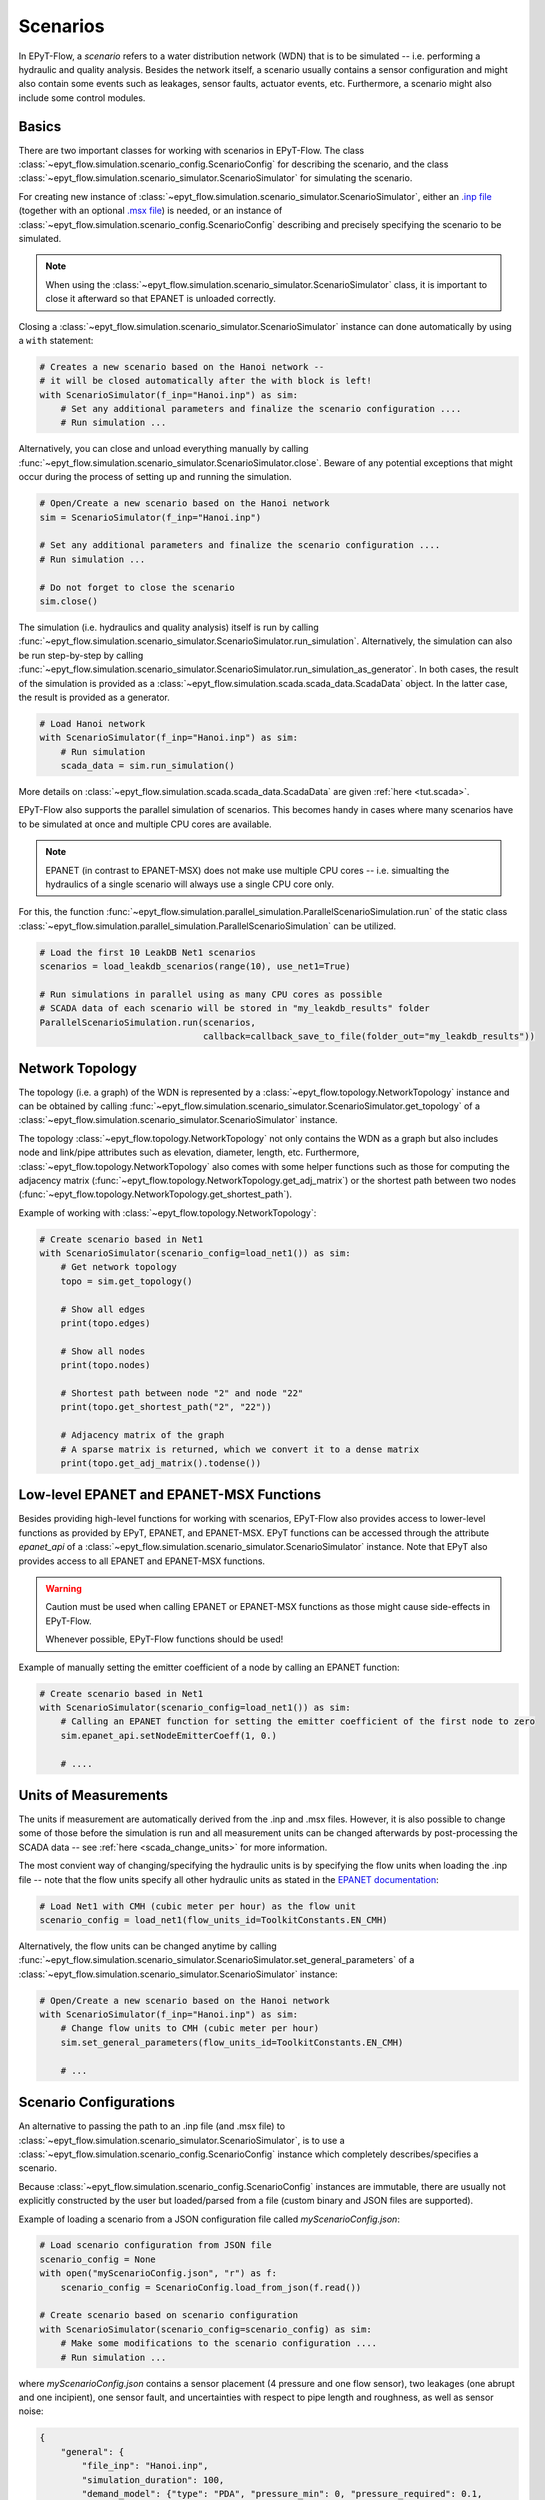 .. _tut.scenarios:

*********
Scenarios
*********

In EPyT-Flow, a *scenario* refers to a water distribution network (WDN) that is to be simulated -- 
i.e. performing a hydraulic and quality analysis.
Besides the network itself, a scenario usually contains a sensor configuration and 
might also contain some events such as leakages, sensor faults, actuator events, etc.
Furthermore, a scenario might also include some control modules.

Basics
++++++

There are two important classes for working with scenarios in EPyT-Flow.
The class :class:`~epyt_flow.simulation.scenario_config.ScenarioConfig` for
describing the scenario, and the class
:class:`~epyt_flow.simulation.scenario_simulator.ScenarioSimulator`
for simulating the scenario.

For creating new instance of :class:`~epyt_flow.simulation.scenario_simulator.ScenarioSimulator`,
either an `.inp file <http://wateranalytics.org/EPANET/_inp_file.html>`_
(together with an optional
`.msx file <https://raw.githubusercontent.com/USEPA/EPANETMSX/master/Doc/EPANETMSX.pdf>`_)
is needed, or an instance of  :class:`~epyt_flow.simulation.scenario_config.ScenarioConfig`
describing and precisely specifying the scenario to be simulated.

.. note::
    When using the :class:`~epyt_flow.simulation.scenario_simulator.ScenarioSimulator` class, 
    it is important to close it afterward so that EPANET is unloaded correctly.

Closing a :class:`~epyt_flow.simulation.scenario_simulator.ScenarioSimulator` 
instance can done automatically by using a ``with`` statement:

.. code-block:: python

    # Creates a new scenario based on the Hanoi network -- 
    # it will be closed automatically after the with block is left!
    with ScenarioSimulator(f_inp="Hanoi.inp") as sim:
        # Set any additional parameters and finalize the scenario configuration ....
        # Run simulation ...

Alternatively, you can close and unload everything manually by calling 
:func:`~epyt_flow.simulation.scenario_simulator.ScenarioSimulator.close`.
Beware of any potential exceptions that might occur during the process of setting up and running
the simulation.

.. code-block:: python

    # Open/Create a new scenario based on the Hanoi network
    sim = ScenarioSimulator(f_inp="Hanoi.inp")
        
    # Set any additional parameters and finalize the scenario configuration ....
    # Run simulation ...

    # Do not forget to close the scenario
    sim.close()

The simulation (i.e. hydraulics and quality analysis) itself is run by calling 
:func:`~epyt_flow.simulation.scenario_simulator.ScenarioSimulator.run_simulation`.
Alternatively, the simulation can also be run step-by-step by calling 
:func:`~epyt_flow.simulation.scenario_simulator.ScenarioSimulator.run_simulation_as_generator`.
In both cases, the result of the simulation is provided as a 
:class:`~epyt_flow.simulation.scada.scada_data.ScadaData` object.
In the latter case, the result is provided as a generator.

.. code-block:: python

    # Load Hanoi network
    with ScenarioSimulator(f_inp="Hanoi.inp") as sim:
        # Run simulation
        scada_data = sim.run_simulation()

More details on :class:`~epyt_flow.simulation.scada.scada_data.ScadaData` are given
:ref:`here <tut.scada>`.


EPyT-Flow also supports the parallel simulation of scenarios. This becomes handy in cases where
many scenarios have to be simulated at once and multiple CPU cores are available.

.. note::

    EPANET (in contrast to EPANET-MSX) does not make use multiple CPU cores -- i.e.
    simualting the hydraulics of a single scenario will always use a single CPU core only.

For this, the function :func:`~epyt_flow.simulation.parallel_simulation.ParallelScenarioSimulation.run`
of the static class :class:`~epyt_flow.simulation.parallel_simulation.ParallelScenarioSimulation`
can be utilized.

.. code-block:: python

    # Load the first 10 LeakDB Net1 scenarios
    scenarios = load_leakdb_scenarios(range(10), use_net1=True)

    # Run simulations in parallel using as many CPU cores as possible
    # SCADA data of each scenario will be stored in "my_leakdb_results" folder
    ParallelScenarioSimulation.run(scenarios,
                                   callback=callback_save_to_file(folder_out="my_leakdb_results"))


Network Topology
++++++++++++++++

The topology (i.e. a graph) of the WDN is represented by a
:class:`~epyt_flow.topology.NetworkTopology` instance and can be obtained by calling
:func:`~epyt_flow.simulation.scenario_simulator.ScenarioSimulator.get_topology` of a
:class:`~epyt_flow.simulation.scenario_simulator.ScenarioSimulator` instance.

The topology :class:`~epyt_flow.topology.NetworkTopology` not only contains the WDN as a graph
but also includes node and link/pipe attributes such as elevation, diameter, length, etc.
Furthermore, :class:`~epyt_flow.topology.NetworkTopology` also comes with some helper functions
such as those for computing the adjacency matrix
(:func:`~epyt_flow.topology.NetworkTopology.get_adj_matrix`) or the shortest path between two nodes
(:func:`~epyt_flow.topology.NetworkTopology.get_shortest_path`).

Example of working with :class:`~epyt_flow.topology.NetworkTopology`:

.. code-block:: python

    # Create scenario based in Net1
    with ScenarioSimulator(scenario_config=load_net1()) as sim:
        # Get network topology
        topo = sim.get_topology()

        # Show all edges
        print(topo.edges)

        # Show all nodes
        print(topo.nodes)

        # Shortest path between node "2" and node "22"
        print(topo.get_shortest_path("2", "22"))

        # Adjacency matrix of the graph
        # A sparse matrix is returned, which we convert it to a dense matrix
        print(topo.get_adj_matrix().todense())


Low-level EPANET and EPANET-MSX Functions
+++++++++++++++++++++++++++++++++++++++++

Besides providing high-level functions for working with scenarios, EPyT-Flow also provides access
to lower-level functions as provided by EPyT, EPANET, and EPANET-MSX.
EPyT functions can be accessed through the attribute `epanet_api` of a
:class:`~epyt_flow.simulation.scenario_simulator.ScenarioSimulator` instance.
Note that EPyT also provides access to all EPANET and EPANET-MSX functions.

.. warning::

    Caution must be used when calling EPANET or EPANET-MSX functions as those might cause
    side-effects in EPyT-Flow.

    Whenever possible, EPyT-Flow functions should be used!

Example of manually setting the emitter coefficient of a node by calling an EPANET function:

.. code-block:: python

    # Create scenario based in Net1
    with ScenarioSimulator(scenario_config=load_net1()) as sim:
        # Calling an EPANET function for setting the emitter coefficient of the first node to zero
        sim.epanet_api.setNodeEmitterCoeff(1, 0.)

        # ....


Units of Measurements
+++++++++++++++++++++

The units if measurement are automatically derived from the .inp and .msx files.
However, it is also possible to change some of those before the simulation is run and all
measurement units can be changed afterwards by post-processing the SCADA data --
see :ref:`here <scada_change_units>` for more information.

The most convient way of changing/specifying the hydraulic units is by specifying the flow units
when loading the .inp file -- note that the flow units specify all other hydraulic units as stated
in the `EPANET documentation <https://epanet22.readthedocs.io/en/latest/back_matter.html>`_:

.. code-block:: python

    # Load Net1 with CMH (cubic meter per hour) as the flow unit
    scenario_config = load_net1(flow_units_id=ToolkitConstants.EN_CMH)


Alternatively, the flow units can be changed anytime by calling
:func:`~epyt_flow.simulation.scenario_simulator.ScenarioSimulator.set_general_parameters` of a
:class:`~epyt_flow.simulation.scenario_simulator.ScenarioSimulator` instance:

.. code-block:: python

    # Open/Create a new scenario based on the Hanoi network
    with ScenarioSimulator(f_inp="Hanoi.inp") as sim:
        # Change flow units to CMH (cubic meter per hour)
        sim.set_general_parameters(flow_units_id=ToolkitConstants.EN_CMH)

        # ...


Scenario Configurations
+++++++++++++++++++++++

An alternative to passing the path to an .inp file (and .msx file) to
:class:`~epyt_flow.simulation.scenario_simulator.ScenarioSimulator`, is to use a
:class:`~epyt_flow.simulation.scenario_config.ScenarioConfig` instance which completely
describes/specifies a scenario.

Because :class:`~epyt_flow.simulation.scenario_config.ScenarioConfig` instances are immutable, 
there are usually not explicitly constructed by the user but loaded/parsed from a file 
(custom binary and JSON files are supported).

Example of loading a scenario from a JSON configuration file called `myScenarioConfig.json`:

.. code-block:: python

    # Load scenario configuration from JSON file
    scenario_config = None
    with open("myScenarioConfig.json", "r") as f:
        scenario_config = ScenarioConfig.load_from_json(f.read())

    # Create scenario based on scenario configuration
    with ScenarioSimulator(scenario_config=scenario_config) as sim:
        # Make some modifications to the scenario configuration ....
        # Run simulation ...

where `myScenarioConfig.json` contains a sensor placement (4 pressure and one flow sensor), 
two leakages (one abrupt and one incipient), one sensor fault, 
and uncertainties with respect to pipe length and roughness, as well as sensor noise:

.. code-block:: json

    {
        "general": {
            "file_inp": "Hanoi.inp",
            "simulation_duration": 100,
            "demand_model": {"type": "PDA", "pressure_min": 0, "pressure_required": 0.1,
                             "pressure_exponent": 0.5},
            "hydraulic_time_step": 1800,
            "reporting_time_step": 3600,
            "quality_time_step": 300
        },
        "uncertainties": {
            "pipe_length": {"type": "gaussian", "mean": 0, "scale": 1},
            "pipe_roughness": {"type": "uniform", "low": 0, "hight": 1},
            
            "sensor_noise": {"type": "gaussian", "mean": 0, "scale": 0.01}
        },
        "sensors": {
            "pressure_sensors": ["13", "16", "22", "30"],
            "flow_sensors": ["1"],
            "demand_sensors": [],
            "node_quality_sensors": [],
            "link_quality_sensors": []
        },
        "leakages": [
            {"type": "abrupt", "link_id": "12", "diameter": 0.1, 
                "start_time": 7200, "end_time": 100800},
            {"type": "incipient", "link_id": "10", "diameter": 0.01,
                "start_time": 7200, "end_time": 100800, "peak_time": 54000}
        ],
        "sensor_faults": [
            {"type": "constant", "constant_shift": 2.0, "sensor_id": "16",
                "sensor_type": 1, "start_time": 5000, "end_time": 100000}
        ]
    }

Note that the individual entries in the JSON file correspond to the classes as implemented
in EPyT-Flow.

At every time, a complete :class:`~epyt_flow.simulation.scenario_config.ScenarioConfig` can be
obtained by calling
:func:`~epyt_flow.simulation.scenario_simulator.ScenarioSimulator.get_scenario_config`.
This scenario configuration could be then, for instance, stored in a file so that it can be
reloaded in the future  without having to make all the manual specifications again -- see
:ref:`Serialization <tut.serialization>` for details.

Example of obtaining and storing the current scenario configuration:

.. code-block:: python

    # Open/Create a new scenario based on the Hanoi network
    with ScenarioSimulator(f_inp="Hanoi.inp") as sim:
        # Make some modifications to the scenario configuration ....
        
        # Get final scenario configuration
        scenario_config_final = sim.get_scenario_config()

        # Store scenario configuration in a file
        scenario_config_final.save_to_file("myHanoiConfig.epytflow_config")

    # ....

    # Load scenario configuration
    scenario_config = ScenarioConfig.load("myHanoiConfig.epytflow_config")
    with ScenarioSimulator(scenario_config) as sim:
        # ....


Predefined networks
-------------------

EPyT-Flow comes with a set of popular benchmark water distribution networks already included.
These networks are, if necessary, downloaded and wrapped inside a
:class:`~epyt_flow.simulation.scenario_config.ScenarioConfig` instance, so that they can be
directly passed to :class:`~epyt_flow.simulation.scenario_simulator.ScenarioSimulator`.

Also, note that in some cases (i.e. Hanoi and L-TOWN) a predefined sensor placement
can be included as well.

+------------+-------------------------------------------------+
| Network    | Function for loading                            |
+============+=================================================+
| Net1       | :func:`~epyt_flow.data.networks.load_net1`      |
+------------+-------------------------------------------------+
| Net2       | :func:`~epyt_flow.data.networks.load_net2`      |
+------------+-------------------------------------------------+
| Net3       | :func:`~epyt_flow.data.networks.load_net3`      |
+------------+-------------------------------------------------+
| Net6       | :func:`~epyt_flow.data.networks.load_net6`      |
+------------+-------------------------------------------------+
| Richmond   | :func:`~epyt_flow.data.networks.load_richmond`  |
+------------+-------------------------------------------------+
| MICROPOLIS | :func:`~epyt_flow.data.networks.load_micropolis`|
+------------+-------------------------------------------------+
| Balerma    | :func:`~epyt_flow.data.networks.load_balerma`   |
+------------+-------------------------------------------------+
| Rural      | :func:`~epyt_flow.data.networks.load_rural`     |
+------------+-------------------------------------------------+
| BSWN-1     | :func:`~epyt_flow.data.networks.load_bwsn1`     |
+------------+-------------------------------------------------+
| BWSN-2     | :func:`~epyt_flow.data.networks.load_bwsn2`     |
+------------+-------------------------------------------------+
| Anytown    | :func:`~epyt_flow.data.networks.load_anytown`   |
+------------+-------------------------------------------------+
| D-Town     | :func:`~epyt_flow.data.networks.load_dtown`     |
+------------+-------------------------------------------------+
| C-Town     | :func:`~epyt_flow.data.networks.load_ctown`     |
+------------+-------------------------------------------------+
| Kentucky   | :func:`~epyt_flow.data.networks.load_kentucky`  |
+------------+-------------------------------------------------+
| Hanoi      | :func:`~epyt_flow.data.networks.load_hanoi`     |
+------------+-------------------------------------------------+
| L-TOWN     | :func:`~epyt_flow.data.networks.load_ltown`     |
+------------+-------------------------------------------------+
| L-TOWN-A   | :func:`~epyt_flow.data.networks.load_ltown_a`   |
+------------+-------------------------------------------------+


Example of loading the Hanoi network:

.. code-block:: python

    network_config = load_hanoi()   # Load Hanoi network
    with ScenarioSimulator(scenario_config=network_config) as sim:
        # Set any additional parameters and finalize the scenario configuration ....
        # Run simulation ...


Benchmarks scenarios
--------------------

EPyT-Flow comes with a set of benchmark scenarios. Usually, those are pre-defined scenarios for 
different tasks such as leakage detection and localization.

+----------------+----------------------------------------------+
| Benchmark      | Module                                       |
+================+==============================================+
| LeakDB [1]_    | :mod:`~epyt_flow.data.benchmarks.leakdb`     |
+----------------+----------------------------------------------+
| BattLeDIM [2]_ | :mod:`~epyt_flow.data.benchmarks.battledim`  |
+----------------+----------------------------------------------+
| BATADAL [3]_   | :mod:`~epyt_flow.data.benchmarks.batadal`    |
+----------------+----------------------------------------------+


Benchmark data sets
+++++++++++++++++++

In addition to benchmark scenarios (see previous section), EPyT-Flow also includes
several (WDN related) benchmark data sets from the literature:

+--------------------------------+---------------------------------------------------------------------------------------------+
| Benchmark                      | Function for loading                                                                        |
+================================+=============================================================================================+
| GECCO Water Quality 2017 [4]_  | :func:`~epyt_flow.data.benchmarks.gecco_water_quality.load_gecco2017_water_quality_data`    |
+--------------------------------+---------------------------------------------------------------------------------------------+
| GECCO Water Quality 2018 [5]_  | :func:`~epyt_flow.data.benchmarks.gecco_water_quality.load_gecco2018_water_quality_data`    |
+--------------------------------+---------------------------------------------------------------------------------------------+
| GECCO Water Quality 2019 [6]_  | :func:`~epyt_flow.data.benchmarks.gecco_water_quality.load_gecco2019_water_quality_data`    |
+--------------------------------+---------------------------------------------------------------------------------------------+
| Water Usage [7]_               | :func:`~epyt_flow.data.benchmarks.water_usage.load_water_usage`                             |
+--------------------------------+---------------------------------------------------------------------------------------------+


.. [1] Vrachimis et al. (2018) -- see https://github.com/KIOS-Research/LeakDB/
.. [2] Vrachmimis et al. (2020) -- see https://github.com/KIOS-Research/BattLeDIM
.. [3] Taormina et al. (2017) -- see https://www.batadal.net/
.. [4] Friese et al. (2017) -- see http://www.spotseven.de/gecco-challenge/gecco-challenge-2017/
.. [5] Rehbach et al. (2018) -- see http://www.spotseven.de/gecco/gecco-challenge/gecco-challenge-2018/
.. [6] Rehbach et al. (2019) -- see https://www.th-koeln.de/informatik-und-ingenieurwissenschaften/gecco-challenge-2019_63244.php
.. [7] Pavlou et al. (2018) -- see https://github.com/KIOS-Research/Water-Usage-Dataset/
